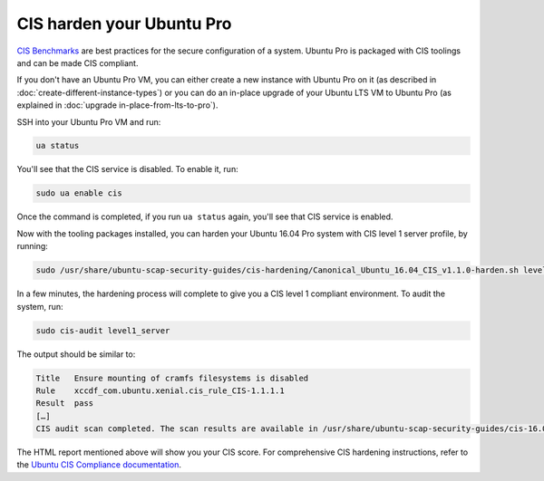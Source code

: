 CIS harden your Ubuntu Pro
==========================

`CIS Benchmarks`_ are best practices for the secure configuration of a system. Ubuntu Pro is packaged with CIS toolings and can be made CIS compliant.

If you don't have an Ubuntu Pro VM, you can either create a new instance with Ubuntu Pro on it (as described in :doc:`create-different-instance-types`) or you can do an in-place upgrade of your Ubuntu LTS VM to Ubuntu Pro (as explained in :doc:`upgrade in-place-from-lts-to-pro`).

SSH into your Ubuntu Pro VM and run:

.. code::

    ua status

You'll see that the CIS service is disabled. To enable it, run:

.. code::

    sudo ua enable cis

Once the command is completed, if you run ``ua status`` again, you'll see that CIS service is enabled.

Now with the tooling packages installed, you can harden your Ubuntu 16.04 Pro system with CIS level 1 server profile, by running:

.. code::

    sudo /usr/share/ubuntu-scap-security-guides/cis-hardening/Canonical_Ubuntu_16.04_CIS_v1.1.0-harden.sh level1_server

In a few minutes, the hardening process will complete to give you a CIS level 1 compliant environment. To audit the system, run:

.. code::

    sudo cis-audit level1_server

The output should be similar to:

.. code::

    Title   Ensure mounting of cramfs filesystems is disabled
    Rule    xccdf_com.ubuntu.xenial.cis_rule_CIS-1.1.1.1
    Result  pass
    […]
    CIS audit scan completed. The scan results are available in /usr/share/ubuntu-scap-security-guides/cis-16.04-report.html report.

The HTML report mentioned above will show you your CIS score. For comprehensive CIS hardening instructions, refer to the `Ubuntu CIS Compliance documentation`_.

.. _`CIS Benchmarks`: https://www.cisecurity.org/cis-benchmarks
.. _`Ubuntu CIS Compliance documentation`: https://ubuntu.com/security/certifications/docs/usg/cis#manual-installation
